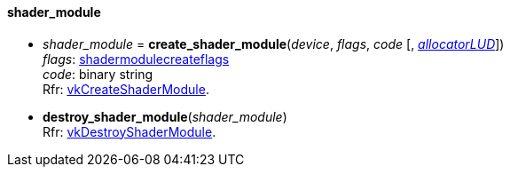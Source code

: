 
[[shader_module]]
==== shader_module

[[create_shader_module]]
* _shader_module_ = *create_shader_module*(_device_, _flags_, _code_ [, <<allocators, _allocatorLUD_>>]) +
[small]#_flags_: <<shadermodulecreateflags, shadermodulecreateflags>> +
_code_: binary string +
Rfr: https://www.khronos.org/registry/vulkan/specs/1.0-extensions/html/vkspec.html#vkCreateShaderModule[vkCreateShaderModule].#

[[destroy_shader_module]]
* *destroy_shader_module*(_shader_module_) +
[small]#Rfr: https://www.khronos.org/registry/vulkan/specs/1.0-extensions/html/vkspec.html#vkDestroyShaderModule[vkDestroyShaderModule].#

